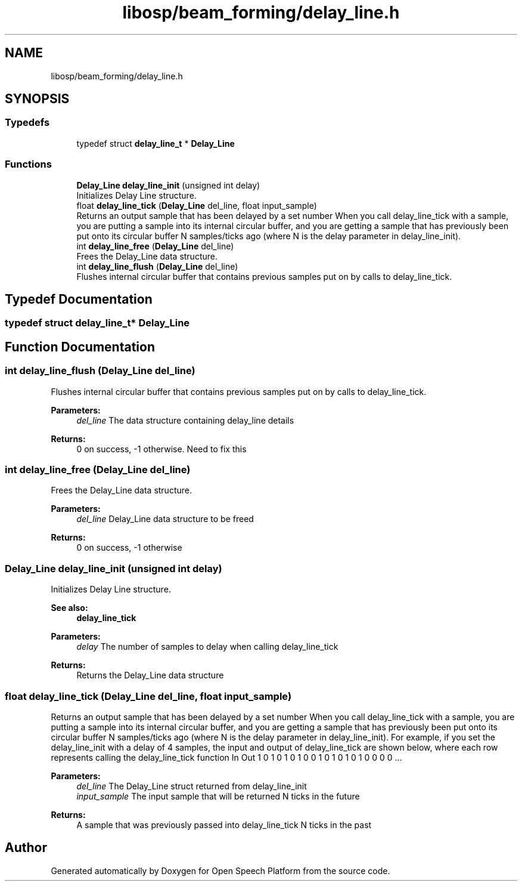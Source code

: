 .TH "libosp/beam_forming/delay_line.h" 3 "Thu Jun 14 2018" "Open Speech Platform" \" -*- nroff -*-
.ad l
.nh
.SH NAME
libosp/beam_forming/delay_line.h
.SH SYNOPSIS
.br
.PP
.SS "Typedefs"

.in +1c
.ti -1c
.RI "typedef struct \fBdelay_line_t\fP * \fBDelay_Line\fP"
.br
.in -1c
.SS "Functions"

.in +1c
.ti -1c
.RI "\fBDelay_Line\fP \fBdelay_line_init\fP (unsigned int delay)"
.br
.RI "Initializes Delay Line structure\&. "
.ti -1c
.RI "float \fBdelay_line_tick\fP (\fBDelay_Line\fP del_line, float input_sample)"
.br
.RI "Returns an output sample that has been delayed by a set number When you call delay_line_tick with a sample, you are putting a sample into its internal circular buffer, and you are getting a sample that has previously been put onto its circular buffer N samples/ticks ago (where N is the delay parameter in delay_line_init)\&. "
.ti -1c
.RI "int \fBdelay_line_free\fP (\fBDelay_Line\fP del_line)"
.br
.RI "Frees the Delay_Line data structure\&. "
.ti -1c
.RI "int \fBdelay_line_flush\fP (\fBDelay_Line\fP del_line)"
.br
.RI "Flushes internal circular buffer that contains previous samples put on by calls to delay_line_tick\&. "
.in -1c
.SH "Typedef Documentation"
.PP 
.SS "typedef struct \fBdelay_line_t\fP* \fBDelay_Line\fP"

.SH "Function Documentation"
.PP 
.SS "int delay_line_flush (\fBDelay_Line\fP del_line)"

.PP
Flushes internal circular buffer that contains previous samples put on by calls to delay_line_tick\&. 
.PP
\fBParameters:\fP
.RS 4
\fIdel_line\fP The data structure containing delay_line details 
.RE
.PP
\fBReturns:\fP
.RS 4
0 on success, -1 otherwise\&. Need to fix this 
.RE
.PP

.SS "int delay_line_free (\fBDelay_Line\fP del_line)"

.PP
Frees the Delay_Line data structure\&. 
.PP
\fBParameters:\fP
.RS 4
\fIdel_line\fP Delay_Line data structure to be freed 
.RE
.PP
\fBReturns:\fP
.RS 4
0 on success, -1 otherwise 
.RE
.PP

.SS "\fBDelay_Line\fP delay_line_init (unsigned int delay)"

.PP
Initializes Delay Line structure\&. 
.PP
\fBSee also:\fP
.RS 4
\fBdelay_line_tick\fP 
.RE
.PP
\fBParameters:\fP
.RS 4
\fIdelay\fP The number of samples to delay when calling delay_line_tick 
.RE
.PP
\fBReturns:\fP
.RS 4
Returns the Delay_Line data structure 
.RE
.PP

.SS "float delay_line_tick (\fBDelay_Line\fP del_line, float input_sample)"

.PP
Returns an output sample that has been delayed by a set number When you call delay_line_tick with a sample, you are putting a sample into its internal circular buffer, and you are getting a sample that has previously been put onto its circular buffer N samples/ticks ago (where N is the delay parameter in delay_line_init)\&. For example, if you set the delay_line_init with a delay of 4 samples, the input and output of delay_line_tick are shown below, where each row represents calling the delay_line_tick function In Out 1 0 1 0 1 0 1 0 0 1 0 1 0 1 0 1 0 0 0 0 \&.\&.\&.
.PP
\fBParameters:\fP
.RS 4
\fIdel_line\fP The Delay_Line struct returned from delay_line_init 
.br
\fIinput_sample\fP The input sample that will be returned N ticks in the future
.RE
.PP
\fBReturns:\fP
.RS 4
A sample that was previously passed into delay_line_tick N ticks in the past 
.RE
.PP

.SH "Author"
.PP 
Generated automatically by Doxygen for Open Speech Platform from the source code\&.
